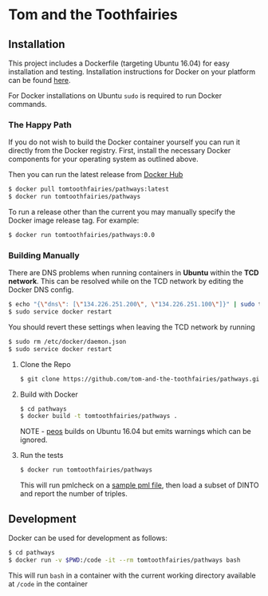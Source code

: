 * Tom and the Toothfairies
[[https://cdn.rawgit.com/syl20bnr/spacemacs/442d025779da2f62fc86c2082703697714db6514/assets/spacemacs-badge.svg]] [[https://img.shields.io/circleci/project/github/tom-and-the-toothfairies/pathways.svg]]
** Installation
This project includes a Dockerfile (targeting Ubuntu 16.04) for easy
installation and testing. Installation instructions for Docker on your platform
can be found [[https://www.docker.com/products/docker][here]].

For Docker installations on Ubuntu ~sudo~ is required to run Docker commands.
*** The Happy Path
If you do not wish to build the Docker container yourself you can run it
directly from the Docker registry. First, install the necessary Docker
components for your operating system as outlined above.

Then you can run the latest release from [[https://hub.docker.com/r/tomtoothfairies/pathways/][Docker Hub]]
#+BEGIN_SRC bash
$ docker pull tomtoothfairies/pathways:latest
$ docker run tomtoothfairies/pathways
#+END_SRC

To run a release other than the current you may manually specify the Docker
image release tag. For example:
#+BEGIN_SRC bash
$ docker run tomtoothfairies/pathways:0.0
#+END_SRC

*** Building Manually
There are DNS problems when running containers in *Ubuntu* within the *TCD
network*. This can be resolved while on the TCD network by editing the Docker
DNS config.
#+BEGIN_SRC bash
$ echo "{\"dns\": [\"134.226.251.200\", \"134.226.251.100\"]}" | sudo tee -a /etc/docker/daemon.json
$ sudo service docker restart
#+END_SRC
You should revert these settings when leaving the TCD network by running
#+BEGIN_SRC bash
$ sudo rm /etc/docker/daemon.json
$ sudo service docker restart
#+END_SRC

1) Clone the Repo
   #+BEGIN_SRC bash
   $ git clone https://github.com/tom-and-the-toothfairies/pathways.git
   #+END_SRC
2) Build with Docker
   #+BEGIN_SRC bash
   $ cd pathways
   $ docker build -t tomtoothfairies/pathways .
   #+END_SRC
   NOTE - [[https://github.com/jnoll/peos][peos]] builds on Ubuntu 16.04 but emits warnings which can be ignored.
3) Run the tests
   #+BEGIN_SRC bash
   $ docker run tomtoothfairies/pathways
   #+END_SRC
   This will run pmlcheck on a [[https://github.com/jnoll/peos/blob/master/compiler/models/martini.pml][sample pml file]], then load a subset of DINTO and
   report the number of triples.

** Development
Docker can be used for development as follows:
#+BEGIN_SRC bash
$ cd pathways
$ docker run -v $PWD:/code -it --rm tomtoothfairies/pathways bash
#+END_SRC
This will run ~bash~ in a container with the current working directory available
at ~/code~ in the container
